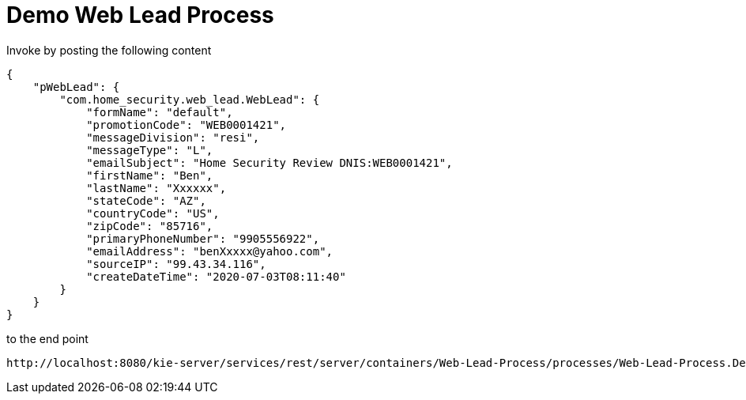= Demo Web Lead Process

Invoke by posting the following content

[source,JSON]
----
{
    "pWebLead": {
        "com.home_security.web_lead.WebLead": {
            "formName": "default",
            "promotionCode": "WEB0001421",
            "messageDivision": "resi",
            "messageType": "L",
            "emailSubject": "Home Security Review DNIS:WEB0001421",
            "firstName": "Ben",
            "lastName": "Xxxxxx",
            "stateCode": "AZ",
            "countryCode": "US",
            "zipCode": "85716",
            "primaryPhoneNumber": "9905556922",
            "emailAddress": "benXxxxx@yahoo.com",
            "sourceIP": "99.43.34.116",
            "createDateTime": "2020-07-03T08:11:40"
        }
    }
}
----

to the end point

[source,URL]
----
http://localhost:8080/kie-server/services/rest/server/containers/Web-Lead-Process/processes/Web-Lead-Process.DecisionFlow/instances
----
